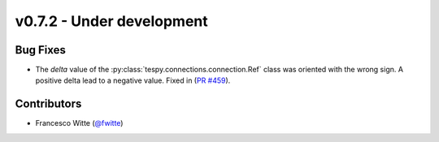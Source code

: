 v0.7.2 - Under development
++++++++++++++++++++++++++

Bug Fixes
#########
- The `delta` value of the :py:class:`tespy.connections.connection.Ref` class
  was oriented with the wrong sign. A positive delta lead to a negative value.
  Fixed in (`PR #459 <https://github.com/oemof/tespy/pull/459>`__).

Contributors
############
- Francesco Witte (`@fwitte <https://github.com/fwitte>`__)
